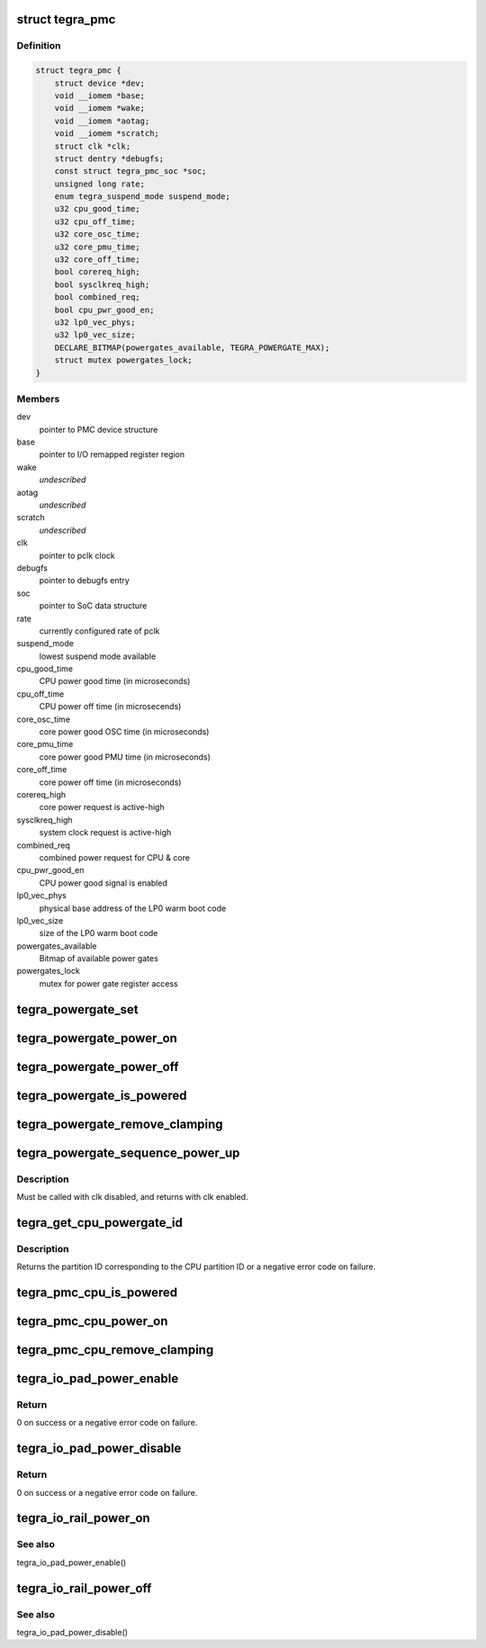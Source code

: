 .. -*- coding: utf-8; mode: rst -*-
.. src-file: drivers/soc/tegra/pmc.c

.. _`tegra_pmc`:

struct tegra_pmc
================

.. c:type:: struct tegra_pmc

    NVIDIA Tegra PMC

.. _`tegra_pmc.definition`:

Definition
----------

.. code-block:: c

    struct tegra_pmc {
        struct device *dev;
        void __iomem *base;
        void __iomem *wake;
        void __iomem *aotag;
        void __iomem *scratch;
        struct clk *clk;
        struct dentry *debugfs;
        const struct tegra_pmc_soc *soc;
        unsigned long rate;
        enum tegra_suspend_mode suspend_mode;
        u32 cpu_good_time;
        u32 cpu_off_time;
        u32 core_osc_time;
        u32 core_pmu_time;
        u32 core_off_time;
        bool corereq_high;
        bool sysclkreq_high;
        bool combined_req;
        bool cpu_pwr_good_en;
        u32 lp0_vec_phys;
        u32 lp0_vec_size;
        DECLARE_BITMAP(powergates_available, TEGRA_POWERGATE_MAX);
        struct mutex powergates_lock;
    }

.. _`tegra_pmc.members`:

Members
-------

dev
    pointer to PMC device structure

base
    pointer to I/O remapped register region

wake
    *undescribed*

aotag
    *undescribed*

scratch
    *undescribed*

clk
    pointer to pclk clock

debugfs
    pointer to debugfs entry

soc
    pointer to SoC data structure

rate
    currently configured rate of pclk

suspend_mode
    lowest suspend mode available

cpu_good_time
    CPU power good time (in microseconds)

cpu_off_time
    CPU power off time (in microsecends)

core_osc_time
    core power good OSC time (in microseconds)

core_pmu_time
    core power good PMU time (in microseconds)

core_off_time
    core power off time (in microseconds)

corereq_high
    core power request is active-high

sysclkreq_high
    system clock request is active-high

combined_req
    combined power request for CPU & core

cpu_pwr_good_en
    CPU power good signal is enabled

lp0_vec_phys
    physical base address of the LP0 warm boot code

lp0_vec_size
    size of the LP0 warm boot code

powergates_available
    Bitmap of available power gates

powergates_lock
    mutex for power gate register access

.. _`tegra_powergate_set`:

tegra_powergate_set
===================

.. c:function:: int tegra_powergate_set(unsigned int id, bool new_state)

    set the state of a partition

    :param unsigned int id:
        partition ID

    :param bool new_state:
        new state of the partition

.. _`tegra_powergate_power_on`:

tegra_powergate_power_on
========================

.. c:function:: int tegra_powergate_power_on(unsigned int id)

    power on partition

    :param unsigned int id:
        partition ID

.. _`tegra_powergate_power_off`:

tegra_powergate_power_off
=========================

.. c:function:: int tegra_powergate_power_off(unsigned int id)

    power off partition

    :param unsigned int id:
        partition ID

.. _`tegra_powergate_is_powered`:

tegra_powergate_is_powered
==========================

.. c:function:: int tegra_powergate_is_powered(unsigned int id)

    check if partition is powered

    :param unsigned int id:
        partition ID

.. _`tegra_powergate_remove_clamping`:

tegra_powergate_remove_clamping
===============================

.. c:function:: int tegra_powergate_remove_clamping(unsigned int id)

    remove power clamps for partition

    :param unsigned int id:
        partition ID

.. _`tegra_powergate_sequence_power_up`:

tegra_powergate_sequence_power_up
=================================

.. c:function:: int tegra_powergate_sequence_power_up(unsigned int id, struct clk *clk, struct reset_control *rst)

    power up partition

    :param unsigned int id:
        partition ID

    :param struct clk \*clk:
        clock for partition

    :param struct reset_control \*rst:
        reset for partition

.. _`tegra_powergate_sequence_power_up.description`:

Description
-----------

Must be called with clk disabled, and returns with clk enabled.

.. _`tegra_get_cpu_powergate_id`:

tegra_get_cpu_powergate_id
==========================

.. c:function:: int tegra_get_cpu_powergate_id(unsigned int cpuid)

    convert from CPU ID to partition ID

    :param unsigned int cpuid:
        CPU partition ID

.. _`tegra_get_cpu_powergate_id.description`:

Description
-----------

Returns the partition ID corresponding to the CPU partition ID or a
negative error code on failure.

.. _`tegra_pmc_cpu_is_powered`:

tegra_pmc_cpu_is_powered
========================

.. c:function:: bool tegra_pmc_cpu_is_powered(unsigned int cpuid)

    check if CPU partition is powered

    :param unsigned int cpuid:
        CPU partition ID

.. _`tegra_pmc_cpu_power_on`:

tegra_pmc_cpu_power_on
======================

.. c:function:: int tegra_pmc_cpu_power_on(unsigned int cpuid)

    power on CPU partition

    :param unsigned int cpuid:
        CPU partition ID

.. _`tegra_pmc_cpu_remove_clamping`:

tegra_pmc_cpu_remove_clamping
=============================

.. c:function:: int tegra_pmc_cpu_remove_clamping(unsigned int cpuid)

    remove power clamps for CPU partition

    :param unsigned int cpuid:
        CPU partition ID

.. _`tegra_io_pad_power_enable`:

tegra_io_pad_power_enable
=========================

.. c:function:: int tegra_io_pad_power_enable(enum tegra_io_pad id)

    enable power to I/O pad

    :param enum tegra_io_pad id:
        Tegra I/O pad ID for which to enable power

.. _`tegra_io_pad_power_enable.return`:

Return
------

0 on success or a negative error code on failure.

.. _`tegra_io_pad_power_disable`:

tegra_io_pad_power_disable
==========================

.. c:function:: int tegra_io_pad_power_disable(enum tegra_io_pad id)

    disable power to I/O pad

    :param enum tegra_io_pad id:
        Tegra I/O pad ID for which to disable power

.. _`tegra_io_pad_power_disable.return`:

Return
------

0 on success or a negative error code on failure.

.. _`tegra_io_rail_power_on`:

tegra_io_rail_power_on
======================

.. c:function:: int tegra_io_rail_power_on(unsigned int id)

    enable power to I/O rail

    :param unsigned int id:
        Tegra I/O pad ID for which to enable power

.. _`tegra_io_rail_power_on.see-also`:

See also
--------

tegra_io_pad_power_enable()

.. _`tegra_io_rail_power_off`:

tegra_io_rail_power_off
=======================

.. c:function:: int tegra_io_rail_power_off(unsigned int id)

    disable power to I/O rail

    :param unsigned int id:
        Tegra I/O pad ID for which to disable power

.. _`tegra_io_rail_power_off.see-also`:

See also
--------

tegra_io_pad_power_disable()

.. This file was automatic generated / don't edit.

